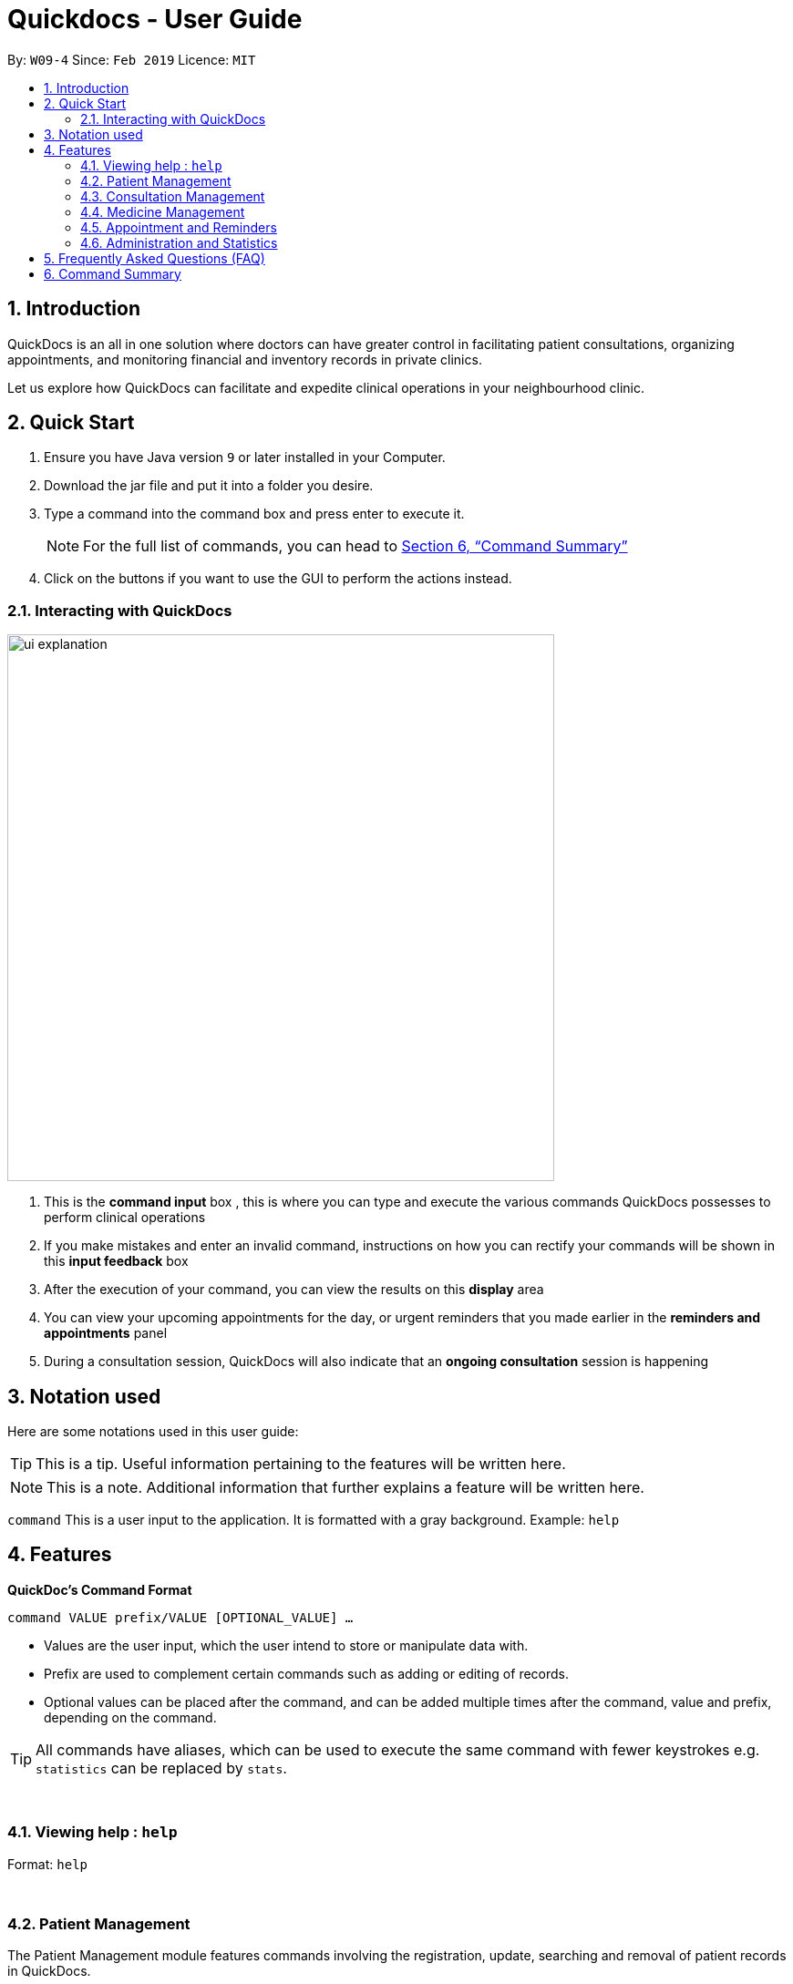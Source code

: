 ﻿= Quickdocs - User Guide
:site-section: UserGuide
:toc:
:toc-title:
:toc-placement: preamble
:sectnums:
:imagesDir: images
:stylesDir: stylesheets
:xrefstyle: full
:experimental:
ifdef::env-github[]
:tip-caption: :bulb:
:note-caption: :information_source:
endif::[]
:repoURL: https://github.com/CS2103-AY1819S2-W09-4/main/tree/master

By: `W09-4`      Since: `Feb 2019`      Licence: `MIT`

== Introduction

QuickDocs is an all in one solution where doctors can have greater control in facilitating patient consultations, organizing appointments, and monitoring financial and inventory records in private clinics.

Let us explore how QuickDocs can facilitate and expedite clinical operations in your neighbourhood clinic.

== Quick Start

//image::Ui.png[width="790"]


.  Ensure you have Java version `9` or later installed in your Computer.
.  Download the jar file and put it into a folder you desire.
.  Type a command into the command box and press enter to execute it.
[NOTE]
For the full list of commands, you can head to <<Command Summary>>
.  Click on the buttons if you want to use the GUI to perform the actions instead.

=== Interacting with QuickDocs

image::ui_explanation.png[width="600" align="center"]

.   This is the *command input* box , this is where you can type and execute the various commands
QuickDocs possesses to perform clinical operations
.   If you make mistakes and enter an invalid command, instructions on how you can rectify your commands
will be shown in this *input feedback* box
.   After the execution of your command, you can view the results on this *display* area
.   You can view your upcoming appointments for the day, or urgent reminders that you made earlier in the
*reminders and appointments* panel
.   During a consultation session, QuickDocs will also indicate that an *ongoing consultation* session is happening


[[Legends]]
== Notation used

Here are some notations used in this user guide:

[TIP]
This is a tip. Useful information pertaining to the features will be written here.
[NOTE]
This is a note. Additional information that further explains a feature will be written here. +

`command` This is a user input to the application. It is formatted with a gray background. Example: `help`

[[Features]]
== Features
*QuickDoc's Command Format* +

`command VALUE prefix/VALUE [OPTIONAL_VALUE] ...`

//* Commands are in lowercase, you can view all of them using the help command.
* Values are the user input, which the user intend to store or manipulate data with.
* Prefix are used to complement certain commands such as adding or editing of records.
* Optional values can be placed after the command, and can be added multiple times after the command, value and prefix, depending on the command.

[TIP]
All commands have aliases, which can be used to execute the same command with fewer keystrokes e.g. `statistics` can be replaced by `stats`.

{nbsp} +

[[help,Help]]
=== Viewing help : `help`

Format: `help`

{nbsp} +

=== Patient Management
The Patient Management module features commands involving the registration, update, searching
and removal of patient records in QuickDocs.

Using just a few keystrokes, you can manage your patient records in a more organized and efficient manner.

{nbsp} +

[[addpat, Add patient]]
==== Adding patient: `addpat`

You can register new patients and start storing their records in QuickDocs using the `addpat` command.

Patient details that can be stored include: name, NRIC, email, address, gender, date of birth, contact number.

[TIP]
You can add a tag to a patient to indicate his or her long term illnesses. You can add multiple tags to the patient to ease searching. +

- - -

*Format:* `addpat n/NAME r/NRIC e/EMAIL a/ADDRESS g/GENDER d/DATE OF BIRTH c/CONTACT  [t/tag]...` +

*Alias:* `ap`

- - -

[TIP]
The order of input does not matter as long as they are all captured. +

*Examples:*

* `addpat n/Gary Goh r/S7332803I g/M d/1973-04-01 a/20 Upper Changi Road c/92347654 e/ggoh@gmail.com t/highbloodpressure t/diabetes`
* `addpat n/Chan Mei Hua r/S8865281I d/1998-05-09 g/F c/92341221 a/2 Simei Street e/cmh@gmail.com`

- - -

*Results:*

image::ap_after.png[width="600" align="center"]

After entering the command, you can view the added patient record on the display.

{nbsp} +

[[editpat, Edit patient]]
==== Editing patient `editpat`

If you made a mistake when registering a patient, fret not! You can always make changes to the patient record with the `editpat` command.

All the fields in the record can be edited, including the tags.

[NOTE]
The tags entered during an edit patient command will override all the tags a patient record currently possess.

- - -
*Format:* `editpat NRIC [n/NAME] [a/Address] [r/NRIC] …`
you can view the prefixes for each of the fields at the <<addpat>> section. +

*Alias:* `ep` +

- - -


*Example:* +

* `editpat S7332803I n/Gary Doh e/gdoh@gmail.com`  +

image::ep_after.png[width="600" align="center"]

This changes the email and name of the patient with NRIC: S7332803I to Gary Doh and gdoh@gmail.com respectively.

You will also be able to see the changes made to the patient record in the display after the command is entered.

image::ep_conflict.png[width="600" align="center"]

Since every citizen, permanent residents or foreigners in Singapore have their unique NRIC / FIN numbers, duplicate NRIC are not
allowed in QuickDocs.

When you edit a patient's NRIC/FIN and there is an existing patient with that NRIC, the current edit
will not be executed. You will also be notified of the detection of duplicated NRIC entries through the input feedback box.

//[NOTE]
//The index (4, 21 is retrieved from the `plist` command. See: <<plist>>.

{nbsp} +

[[listpat, List patients]]
==== List patient details : `listpat`

To view a patient's detail, you can use the `listpat` command. You can search and filter patient records
by their names, NRIC and even their tags.

Suppose you are unsure of the patient's NRIC to start a command, you can always turn to `listpat` to help narrow down your search.
`listpat` can present all patient records that matches a search sequence you entered. For example, you can enter `r/S92` and the list command
will present all patient records with NRIC starting with S92.

You can then display a single patient's record by calling `listpat` with the full name or nric.

[NOTE]
Each patient record stored within QuickDocs have a record number, known as an *INDEX*. The
Index can also be used to narrow down patient searches to a single record.

- - -

*Format:* `plist [PREFIX / KEYWORD] …` +

*Alias:* `lp` +

- - -

*Examples:*

* `listpat` +

image::lp_noargs.png[width="600" align="center"]

If no keywords are entered, `listpat` will simply display the first 50 patients record stored.

- - -

* `listpat n/P` +

image::lp_name_after.png[width="600" align="center"]

QuickDocs will list all patients whose name starts with P, this is very useful in searching for
the specific NRIC or index of a patient you are interested in.

- - -

* `listpat r/S92` +

image::lp_nric_after.png[width="600" align="center"]

You can now view all the patient detail entries whose nric starts with S92.

image::lp_nric_specific.png[width="600" align="center"]

and then proceed to narrow down the search using the specific patient's nric.

- - -

`listpat t/diabetes` +

image::lp_tag_after.png[width="600" align="center"]

By specifying the tag to be diabetes, you can list all diabetic patients.

- - -

`listpat 5`

image::lp_indexes.png[width="600" align="center"]

Did you notice that when QuickDocs display multiple patient records during filtering, each record starts with
a number? This is the index of the patient record.

image::lp_index.png[width="600" align="center"]

You can make use of the index number to view specific patient records as well.

{nbsp} +

[[deletepat, Delete patient]]
==== Deleting patient `deletepat`

When a patient is no longer visiting your clinic (i.e. moved residency), you can choose to remove their details from QuickDocs.

- - -
*Format:* `deletepat r/NRIC` +

*Alias:* `dp` +

- - -

*Example:* `deletepat r/S7338031I`

image::dp_after.png[width="600" align="center"]

This will delete the patient with the NRIC you have specified.

{nbsp} +

=== Consultation Management

With QuickDocs, you no longer need to navigate to different menus just to record symptoms of the patient's illness, or assigning medicine to tackle
the patient's current condition.

Using the Consultation Management module, you can now handle the prescription and diagnosis stages of each consultation session
in one go.

[[consult, Start consultation]]
==== Start consultation: `consult`

After a patient is registered, whenever he or she visits your clinic, you can start recording the diagnosis and medicine prescribed by starting a
consultation session on QuickDocs.

Consultation is started after the NRIC of the patient is provided, you can revisit the <<listpat>> section to help identify the NRIC
of specific patients +

- - -

*Format:* `consult r/NRIC` +

*Alias:* `c` +

- - -

*Example:*

* `consult r/S9876542C` +

image::consult_after.png[width="600" align="center"]

Once you started a consultation session for the patient, a message will be displayed on the main display area to indicate that the consultation session
have started for the current patient.

A text indicating that the consultation session have started for the particular patient will also
appear at the bottom right corner of QuickDocs, so that you will be aware that a current consultation session is ongoing even after
subsequent commands.

{nbsp} +

[[diagnose, Diagnose patient]]
==== Diagnosing a patient: `diagnose`

After the consultation session has began, you can start recording the patient's ailments. The various symptoms the patients have can be recorded down,
along with the final assessment of the illness the patient is currently having.

To complete the diagnosis, the record must have one assessment and at least one symptom.

[NOTE]
This command requires you to have a consultation session already active. See: <<consult>>.

- - -

*Format:* `diagnose s/SYMPTOM [s/SYMPTOM] ... a/ASSESSMENT` +

*Alias:* `d` +

- - -

*Example:*

* `diagnose s/runny nose s/sore throat s/phlegmy cough a/influenza` +

image::diagnose_before.png[width="600" align="center"]

The order of symptoms and assessment does not matter here. You record as many symptoms per diagnosis.

- - -

*Results:*

image::diagnose_after.png[width="600" align="center"]

After entering the command, the display will show the symptoms and assessment recorded.

image::diagnose_edit_after.png[width="600" align="center"]

If you made a mistake when entering the diagnosis, you can always rectify it by re-entering the `diagnose` command with the correct
symptoms and assessment. This will replace the current erroneous diagnosis with the one you have just entered.

[TIP]
Whenever you make a mistake entering a command, you can always press the UP and DOWN buttons on your keyboard to cycle through the past
commands you have entered into QuickDocs. This allow you to easily navigate to the erroneous command you have entered, make changes and then reenter
the command again to rectify your errors.

{nbsp} +

[[prescribe, Prescribe medicine]]
==== Prescribing a patient: `prescribe` or `p`

After you are done recording the symptoms and assessing the illness of the patient, you can start prescribing medicine to your patient.

For each medicine prescribed, the quantity must be specified. Like the <<diagnose>> command, you can always reenter the command to override
the current prescription should there be any errors made.

A minimum of one medicine and one quantity is required to record a prescription entry. The order of quantity entered corresponds to the order of the medicine entered. +

[NOTE]
This command requires you to have a consultation session already active. See: <<consult>>.

- - -

*Format:* +
`prescribe m/MEDICINE [m/MEDICINE] ... q/QUANTITY [q/QUANTITY]` +

or

`prescribe m/MEDICINE q/QUANTITY [m/MEDICINE] [q/QUANTITY] ...` +

*Alias:* `p` +

- - -

*Example:*

* `prescribe m/penicillin q/1 m/Afrin spray q/1 m/ibuprofen q/2` +
   Prescription now consist of 1 unit of penicillin, 1 unit of afrin spray and 2 units of ibuprofen.

* `prescribe m/penicillin m/Afrin spray m/ibuprofen q/1 q/1 q/2` +
   Same as above example, quantity ordered based on medicine order.

- - -

*Results:*

image::prescription_after.png[width="600" align="center"]

After the medicine-quantity pairings are entered, the prescription to address the patient's current condition will be displayed on the main display
area of QuickDocs. Changes can still be made to the prescription as long as the consultation session is still ongoing.

{nbsp} +

[[endconsult, End consultation]]
==== End consultation: `endconsult`

Once the diagnosis and prescription are finalized, you can end the consultation with a simple `endconsult` command.
No further changes to the diagnosis and prescription details can be made after this point.+

- - -

*Format:* `endconsult` +
*Alias:* `ec`

- - -

*Results:*

image::endconsult.png[width="600" align="center"]

Notice that the label for the ongoing consultation session is removed once this command is entered. A message to indicate
the end of the consultation session is also shown on the main display area.

{nbsp} +

[[listconsult, List consultations]]
==== List consultation: `listconsult` or `lc`

Whenever you want to revisit a specific consultation record, you can filter it down by the patient before narrowing it down
to the specific session.

You can use QuickDocs to list out all the past consultation sessions of a single patient by first specifying his or her NRIC,
and then view the consultation details by passing in the session's index. +

- - -

*Format:* +
`listconsult INDEX` +

or +

`listconsult r/NRIC` +

*Alias:* `lc` +

- - -

*Examples:*

* `listconsult r/S9876542C` +

image::listconsult_after.png[width="600" align="center"]

Display a list of consultation records belonging to patient with NRIC S9876542C.
The index of the consultation record will be shown, and you can call `listconsult`
again, with the index, to view the specific consultation session details.

- - -

* `listconsult 1` +

image::listconsult_index.png[align="center" width="600"]

The consultation session detail stored in QuickDoc's first index will be shown.
QuickDocs will display the time of the consultation, and also the diagnosis and prescription given to the patient.

{nbsp} +

=== Medicine Management
You can manage your medicine storage all by your wishes! QuickDocs allows you to organise your medicines in a directory format much like the folders in Windows OS! +

You can design and name your directories by functionalities, pricing, classifications or anything in your mind! +

Initially, the medicine storage only contains one root directory named as "root" by default. All the rest is then up to you to decide!

[TIP]
Through QuickDocs, you could place the same medicine under different directories. For example, medicine paracetamol could be placed under "fever" and "headache" simultaneously. +
[TIP]
Following the same logic, you may not be able to store two different medicine with the same name in QuickDocs. All instances of medicine with the same name will refer to the same medicine.
[[adddirec, Add directory]]
==== Add new directory into storage: `adddirec` or `ad`

By providing the path pointing to a specific directory, you can add a new directory under that directory. +

The new directory will be an empty directory whose name is up to you to decide.

- - -

[NOTE]
The new directory's name should not contain white spaces or "\" characters.

*Format:* `adddirec [PATH OF THE PARENT DIRECORY] [NAME OF NEW DIRECTORY]` +

- - -

*Example:* +

`adddirec root\fever oral` + 

- - -

*Result:* +

[[adddirec_after]]
.Result of sample add directory command
image::adddirec_after.png[align="center" width="600"]

There will be success messages confirming every successful addition of directories.

[[addmed, Add medicine]]
==== Add medicine into storage: `addmed` or `am`

Through this command, you can either add a new medicine into the storage, or to place an existing medicine under another directory. +

- - -

You can add a new medicine by specifying where it should go to, its initial quantity and its price +

*Format:* `addmed [PATH OF DIRECTORY TO ADD TO] [MEDICINE_NAME] [q/QUANTITY] [p/PRICE]` +

*Example:* +

`addmed root\fever paracetamol q/50 p/9.99`

- - -

*Result:* +

image::addmed_newmedicien_after.png[align="center" width="600"]

After you enter the command, if it is executed successfully, a confirmation message will appear.

[NOTE]
If you entered a medicine name that already exists in the storage in this format, a error message will pop up. +

image::addmed_newMedicine_existing.png[align="center" width="600"]

- - -

You can also place an existing medicine into a directory. +

- - -

*Format:* `addmed [PATH] [MEDICINE_NAME]`

- - -

*Example:* +

`addmed root\headache paracetamol` +

Assuming there already exists a medicine called paracetamol in the storage, you can place this medicine under root\headache via this command. +

- - -

*Result:* +

image::addmed_existing.png[align="center" width="600"]

After you enter the command, if it is executed successfully, a confirmation message showing the detailed information of that medicine will appear.

[NOTE]
If you entered a medicine name that has not existed in the storage in this format, an error message will pop up.

image::addmed_existing_nonExisting.png[align="center" width="600"]

In this case, no medicine called aspirin has yet existed in the storage.

[[listmed, List medicines]]
==== List medicine storage: `listmed` or `lm`

Whenever you want to see what is inside your medicine storage, you can always use this command to view the detailed information about any directory or medicine through this command. +

- - -

*Format:* `listmed [PATH]`

- - -

*Example:* +

`listmed root\fever`

- - -

*Result:* +

image::listmed_after.png[align="center" width="600"]

You will be able to view a detailed description of all the medicines and directories under root\fever.

- - -

*Example:* +

`listmed root\fever\paracetamol`

- - -

*Result:* +

image::listmed_med_after.png[align="center" width="600"]

You will be displayed a detailed description of medicine paracetamol which is placed under root\fever.

[[alarm, Set alert threshold for medicine]]
==== Setting automatic notification for low stock: `alarm`

To further ease your management of the clinic, QuickDocs could automatically alert you should any of your medicine is running low in storage! +

All you need to do is to set an alarm level for the medicine you are concerned with. +

[TIP]
In addition, QuickDocs can make your life even easier! You can set an alarm level for a directory so that every medicine placed under that directory and all its sub-directories will immediately have that alarm level.

If the path specified corresponds to a medicine, set the alarm level for that specific medicine.

If the path soecified corresponds to a directory, set the alarm level for all medicine under that directory and all its sub-directories.

An automatic notification will pop up when the storage of any medicine fall below the alert value of that medicine set by the user.

Format: `alarm PATH AMOUNT`

Example:

* `alarm root\fever\panadol 50` +
Sets the alert level of panadol storage to 50. A notification will appear when amount of panadol falls below 50.

* `alarm root\fever 50` +
Sets the alart level of every medicine under root\fever to 50. SO do all medicines under its subdirectories and subdirectories of subdirectories and so on.

[[buymed, Buying a medicine, adding it to inventory count]]
==== Recording purchases of medicine: `buymed`

Records the purchase of medicine into the medicine inventory, and updates the inventory accordingly. +

Format: +
`buyMed MEDICINE_NAME AMOUNT UNIT_COST` +

or

`buyMed PATH_OF_MEDICINE AMOUNT UNIT_COST`

Example:

* `buymed panadol 10 4.3` +
Purchases 10 units of panadol at a unit price of $4.3.

* `buymed root\fever\panadol 10 4.3` +
Purchases 10 units of panadol under directory root\fever at a unit price of $4.3.

[NOTE]
The first input after the command name can either be the name of the medicine itself `MEDICINE_NAME` or path of the medicine `PATH_OF_MEDICINE`.

==== View the detailed information about any medicine: [coming in V2.0]
Using external APIs, the users could view more detailed information about any medicine.

==== Automatic information of medicine supply after prescription: [coming in V2.0]

After each prescription, if the medicine in storage is insufficient for the prescription, a warning will appear and the prescription will not be record.

After each successful prescription, the updated storage amount of affected medicine will automatically be reflected.

=== Appointment and Reminders
[[appadd, Add appointment]]
==== Adding appointments: `appadd`

Create an appointment with a patient to add to your schedule. A reminder will be automatically created.

Format: `appadd r/NRIC d/DATE s/START e/END c/COMMENT`

Example:

* `appadd r/S9123456A d/2019-10-23 s/16:00 e/17:00 c/Weekly checkup` +

[[applist, List appointments]]
==== Listing appointments: `applist`
Displays a list of appointments made, ordered by time and date. Can be filtered using dates or by patient's NRIC. Format can be day, week or month.

Format: +
`applist f/FORMAT d/DATE` +

or

`applist r/NRIC` +

Example:

* `applist` +
Lists all appointments on the current day (by default with no tags). +
* `applist f/day d/2019-07-19` +
Lists all appointments on 23rd July 2019. +
* `applist f/month d/2019-07-19` +
Lists all appointments in the month of the given date, July 2019. +
* `applist r/S9123456A` +
Lists all appointments made with patient with NRIC S9123456A. +

[[appdelete, Delete appointment]]
==== Deleting appointments: `appdelete`
Delete an appointment previously created.

Format: `appdelete d/DATE s/START`

Example:

* `appdelete d/2019-10-23 s/16:00` +
Deletes appointment created on 23rd July 2019, at 4pm.

[[appfree, Check free appointment slots]]
==== List free appointment slots: `appfree`

Displays a list of free slots, ordered by time and date. Can be filtered using dates and tags. Format can be day, week or month.

Format: `appfree f/FORMAT d/DATE`

Example: +

* `appfree` +
Lists all free slots in the current week. (By default without any tags) +
* `appfree f/day d/2019-07-23` +
Lists all free slots on 23rd July 2019. +
* `appfree f/month d/2019-07-23` +
Lists all free slots in the month of the given date, July 2019.

[[remadd, Add reminder]]
==== Adding reminders: `remadd`

Create a reminder to add to your reminder sidebar. End time and comments are optional.

Format: `remadd t/TITLE d/DATE s/START e/END c/COMMENT`

Example:

* `remadd t/Purchase Medicine ABC d/2019-5-20 s/12:00 e/13:00 c/Urgent` +

[[remlist, List reminders]]
==== Listing reminders: `remlist`
Displays a list of reminders made, ordered by time and date. Can be filtered using dates. Format can be day, week or month.

Format: `remlist f/FORMAT d/DATE`

Example:

* `remlist` +
Lists all reminders on the current day (by default with no tags). +
* `remlist f/day d/2019-07-19` +
Lists all reminders on 23rd July 2019. +
* `remlist f/month d/2019-07-19` +
Lists all reminders in the month of the given date, July 2019. +

[[remdelete, Delete reminder]]
==== Deleting reminders: `remdelete`
Delete a reminder previously created.

Format: `remdelete i/INDEX`

Example:

* `remdelete i/3` +
Deletes the third reminder listed.

[NOTE]
The index is retrieved from the last `remlist` command. See: <<remlist>>.

[[ntime, Set time before the actual reminder for a notification to appear]]
==== Timing of notification: `ntime`

Adjust how long before the actual reminder start time to receive the notification, in minutes.

Format: `ntime t/TIME`

Example:

* `ntime t/30` +
Receives notifications 30 minutes before the actual reminder start time.

==== Sending email reminders to patients: [coming in v2.0]

Sends an auto-generated email reminder to patients regarding an approaching appointment date.

=== Administration and Statistics
[[statistics, View statistics]]
==== Viewing statistics: `statistics`

Views the statistics of the clinic. +

Format: `statistics FROM_MONTHYEAR [TO_MONTHYEAR]` +
Alias: `stats` +

* Views the statistics of the clinic for the given date range.  +
* If `TO_MONTHYEAR` is not specified, it will be defaulted to be equal to `FROM_MONTHYEAR`. +

Examples:

* `statistics 0119` +
View the statistics for January 2019. +
* `stats 0119 0219` +
View the statistics from January 2019 to February 2019. +

[[setconsultfee, Set consultation fee]]
==== Setting consultation fee: `setconsultfee`
Sets the consultation fee to the specified amount. +

Format: `setconsultfee AMOUNT`

Examples: +

* `setconsultfee 30` +
Sets the consultation fee to $30.00. +
* `setconsultfee $32.50` +
Sets the consultation fee to $32.50. +

==== Generate medical certificate: [coming in V2.0]

Generates a custom MC

==== Generate invoice: [coming in v2.0]

Generates the invoice for a given prescription. After selecting the patient, select the consultation to view in detail and then select the desired prescription.


== Frequently Asked Questions (FAQ)
* *Q: How do I save the data after I add or change something?* +
Saving is done automatically in QuickDocs. Whenever a command that adds, modifies, or deletes data is executed, the result of the execution is automatically saved. Hence, there is no need to save manually.


== Command Summary
[NOTE]
This is the summary of all the possible commands for QuickDocs. For detailed explanations of each command, you should head to <<Features>>, or click on the links of each commands.

*General Commands* +

* *<<help>>* : `help` +

*Patient Management* +

* *<<addpat>>* : `addpat` +
* *<<editpat>>* : `editpat` +
* *<<listpat>>* : `listpat` +
* *<<deletepat>>* : `deletepat`

*Consultation Management* +

* *<<consult>>* : `consult` +
* *<<diagnose>>* : `diagnose` +
* *<<prescribe>>* : `prescribe` +
* *<<endconsult>>* : `endconsult` +
* *<<listconsult>>* : `listconsult` +

*Medicine Management* +

* *<<addMed>>* : `addMed` +
* *<<viewMed>>* : `viewMed` +
* *<<setalert>>* : `setalert` +
* *<<buyMed>>* : `buyMed` +
* *<<purchaserecord>>* : `purchaserecord` +

*Appointment and Reminders* +

* *<<appadd>>* : `appadd` +
* *<<applist>>* : `applist` +
* *<<appdelete>>* : `appdelete` +
* *<<appfree>>* : `appfree` +
* *<<remadd>>* : `remadd` +
* *<<remlist>>* : `remlist` +
* *<<remdelete>>* : `remdelete` +
* *<<ntime>>* : `ntime` +

*Administration and Statistics* +

* *<<statistics>>* : `statistics` or `stats` +
* *<<setconsultfee>>* : `setconsultfee` or `setfee` +
